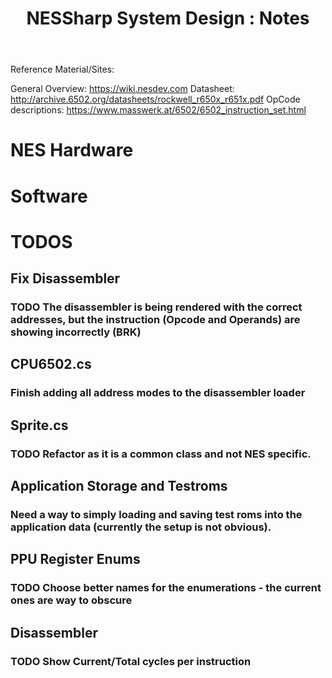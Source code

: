 #+TITLE:NESSharp System Design : Notes

Reference Material/Sites:

    General Overview:    https://wiki.nesdev.com
    Datasheet:           http://archive.6502.org/datasheets/rockwell_r650x_r651x.pdf
    OpCode descriptions: https://www.masswerk.at/6502/6502_instruction_set.html

* NES Hardware

* Software
* TODOS
** Fix Disassembler
*** TODO The disassembler is being rendered with the correct addresses, but the instruction (Opcode and Operands) are showing incorrectly (BRK)
** CPU6502.cs
*** Finish adding all address modes to the disassembler loader
** Sprite.cs
*** TODO Refactor as it is a common class and not NES specific.
*** 
** Application Storage and Testroms
*** Need a way to simply loading and saving test roms into the application data (currently the setup is not obvious).
** PPU Register Enums
*** TODO Choose better names for the enumerations - the current ones are way to obscure
** Disassembler
*** TODO Show Current/Total cycles per instruction
